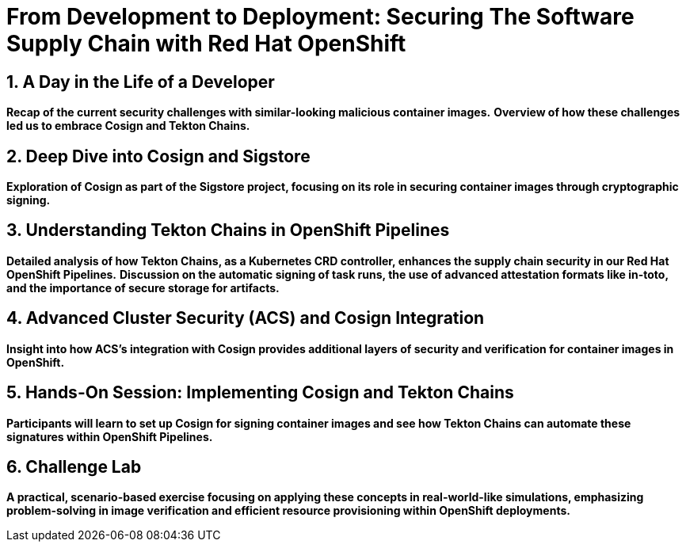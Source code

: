 = From Development to Deployment: Securing The Software Supply Chain with Red Hat OpenShift
:toc:
:toc-placement: preamble
:sectnums:
:icons: font

== A Day in the Life of a Developer

*Recap of the current security challenges with similar-looking malicious container images.*
*Overview of how these challenges led us to embrace Cosign and Tekton Chains.*

== Deep Dive into Cosign and Sigstore

*Exploration of Cosign as part of the Sigstore project, focusing on its role in securing container images through cryptographic signing.*

== Understanding Tekton Chains in OpenShift Pipelines

*Detailed analysis of how Tekton Chains, as a Kubernetes CRD controller, enhances the supply chain security in our Red Hat OpenShift Pipelines.*
*Discussion on the automatic signing of task runs, the use of advanced attestation formats like in-toto, and the importance of secure storage for artifacts.*

== Advanced Cluster Security (ACS) and Cosign Integration

*Insight into how ACS's integration with Cosign provides additional layers of security and verification for container images in OpenShift.*

== Hands-On Session: Implementing Cosign and Tekton Chains

*Participants will learn to set up Cosign for signing container images and see how Tekton Chains can automate these signatures within OpenShift Pipelines.*

== Challenge Lab

*A practical, scenario-based exercise focusing on applying these concepts in real-world-like simulations, emphasizing problem-solving in image verification and efficient resource provisioning within OpenShift deployments.*
